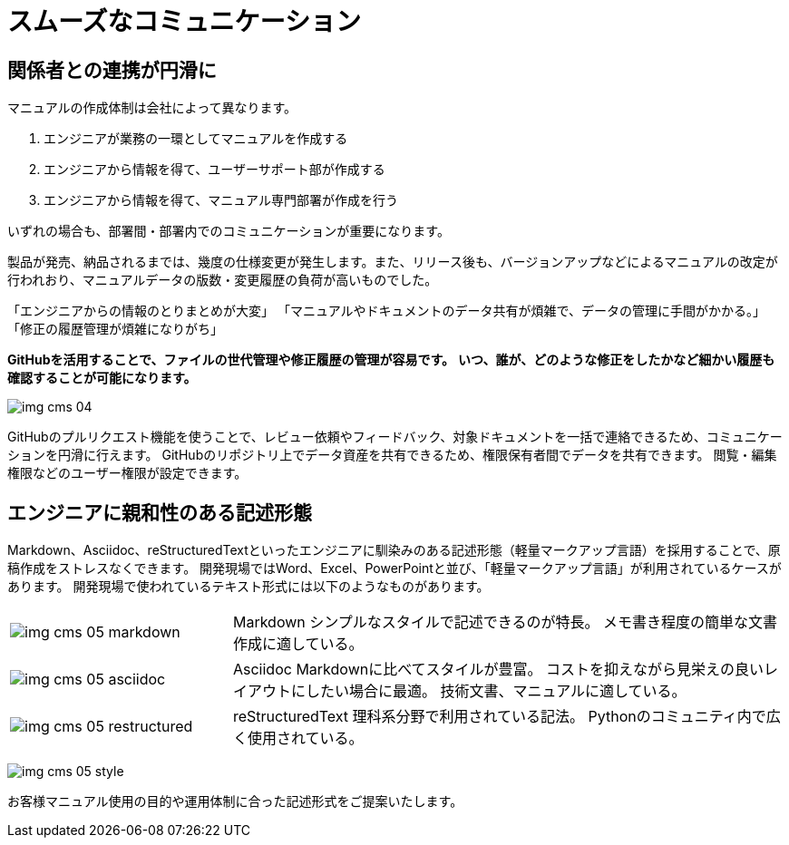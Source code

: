 = スムーズなコミュニケーション

== 関係者との連携が円滑に

マニュアルの作成体制は会社によって異なります。

1. エンジニアが業務の一環としてマニュアルを作成する
2. エンジニアから情報を得て、ユーザーサポート部が作成する
3. エンジニアから情報を得て、マニュアル専門部署が作成を行う

いずれの場合も、部署間・部署内でのコミュニケーションが重要になります。

製品が発売、納品されるまでは、幾度の仕様変更が発生します。また、リリース後も、バージョンアップなどによるマニュアルの改定が行われおり、マニュアルデータの版数・変更履歴の負荷が高いものでした。

「エンジニアからの情報のとりまとめが大変」
「マニュアルやドキュメントのデータ共有が煩雑で、データの管理に手間がかかる。」
「修正の履歴管理が煩雑になりがち」

*GitHubを活用することで、ファイルの世代管理や修正履歴の管理が容易です。*
*いつ、誰が、どのような修正をしたかなど細かい履歴も確認することが可能になります。*

image:img_cms_04.png[]

GitHubのプルリクエスト機能を使うことで、レビュー依頼やフィードバック、対象ドキュメントを一括で連絡できるため、コミュニケーションを円滑に行えます。
GitHubのリポジトリ上でデータ資産を共有できるため、権限保有者間でデータを共有できます。
閲覧・編集権限などのユーザー権限が設定できます。

== エンジニアに親和性のある記述形態

Markdown、Asciidoc、reStructuredTextといったエンジニアに馴染みのある記述形態（軽量マークアップ言語）を採用することで、原稿作成をストレスなくできます。
開発現場ではWord、Excel、PowerPointと並び、「軽量マークアップ言語」が利用されているケースがあります。
開発現場で使われているテキスト形式には以下のようなものがあります。

[cols="2,5"]
|===
^|image:img_cms_05_markdown.png[] |Markdown
シンプルなスタイルで記述できるのが特長。
メモ書き程度の簡単な文書作成に適している。
^|image:img_cms_05_asciidoc.png[] |Asciidoc
Markdownに比べてスタイルが豊富。
コストを抑えながら見栄えの良いレイアウトにしたい場合に最適。
技術文書、マニュアルに適している。
^|image:img_cms_05_restructured.png[] |reStructuredText
理科系分野で利用されている記法。
Pythonのコミュニティ内で広く使用されている。
|===

image:img_cms_05_style.png[]

お客様マニュアル使用の目的や運用体制に合った記述形式をご提案いたします。
